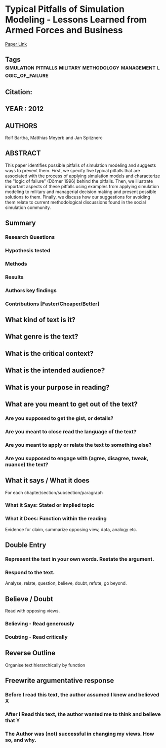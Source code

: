 *   Typical Pitfalls of Simulation Modeling - Lessons Learned from Armed Forces and Business
  [[http://jasss.soc.surrey.ac.uk/15/2/5.html][Paper Link]]
** Tags                                                                         :simulation:pitfalls:military:methodology:management:logic_of_failure:
** Citation:
** YEAR : 2012
** AUTHORS
   Rolf Bartha, Matthias Meyerb and Jan Spitznerc
** ABSTRACT
   This paper identifies possible pitfalls of simulation modeling and suggests ways
   to prevent them. First, we specify five typical pitfalls that are associated
   with the process of applying simulation models and characterize the "logic of
   failure" (Dörner 1996) behind the pitfalls. Then, we illustrate important
   aspects of these pitfalls using examples from applying simulation modeling to
   military and managerial decision making and present possible solutions to them.
   Finally, we discuss how our suggestions for avoiding them relate to current
   methodological discussions found in the social simulation community.
** Summary
*** Research Questions

*** Hypothesis tested

*** Methods

*** Results

*** Authors key findings

*** Contributions [Faster/Cheaper/Better]

** What kind of text is it?

** What genre is the text?

** What is the critical context?

** What is the intended audience?

** What is your purpose in reading?

** What are you meant to get out of the text?
*** Are you supposed to get the gist, or details?

*** Are you meant to close read the language of the text?

*** Are you meant to apply or relate the text to something else?

*** Are you supposed to engage with (agree, disagree, tweak, nuance) the text?

** What it says / What it does
   For each chapter/section/subsection/paragraph
*** What it Says: Stated or implied topic

*** What it Does: Function within the reading
    Evidence for claim, summarize opposing view, data, analogy etc.

** Double Entry
*** Represent the text in your own words. Restate the argument.

*** Respond to the text.
    Analyse, relate, question, believe, doubt, refute, go beyond.

** Believe / Doubt
   Read with opposing views.
*** Believing - Read generously

*** Doubting  - Read critically

** Reverse Outline
   Organise text hierarchically by function

** Freewrite argumentative response
*** Before I read this text, the author assumed I knew and believed X

*** After I Read this text, the author wanted me to think and believe that Y

*** The Author was (not) successful in changing my views. How so, and why.
